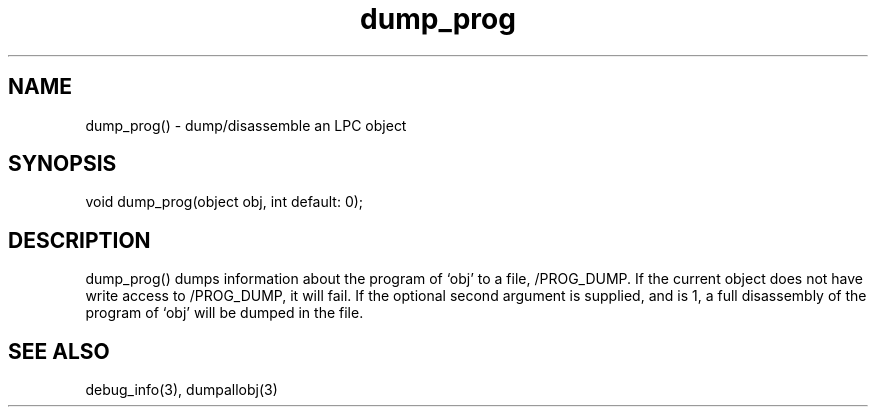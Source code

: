 .\"dump/disassemble an LPC object
.TH dump_prog 3

.SH NAME
dump_prog() - dump/disassemble an LPC object

.SH SYNOPSIS
void dump_prog(object obj, int default: 0);

.SH DESCRIPTION
dump_prog() dumps information about the program of `obj' to a file,
/PROG_DUMP.  If the current object does not have write access to /PROG_DUMP,
it will fail.  If the optional second argument is supplied, and is 1, a full
disassembly of the program of `obj' will be dumped in the file.

.SH SEE ALSO
debug_info(3), dumpallobj(3)
